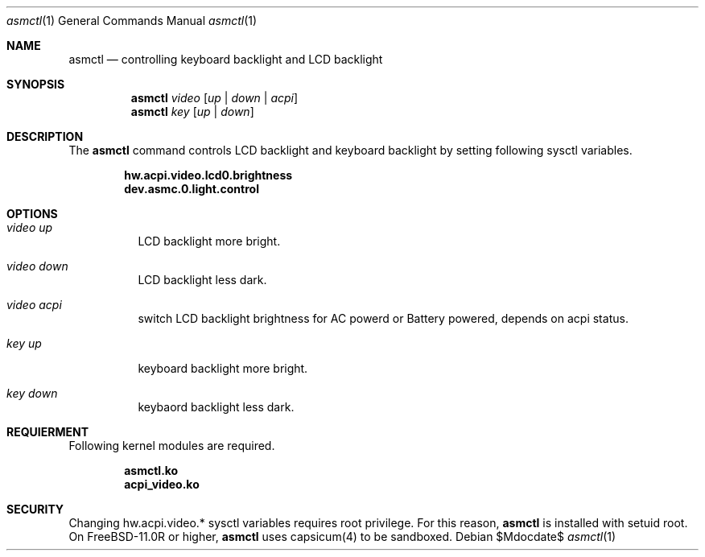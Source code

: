 .Dd $Mdocdate$
.Dt asmctl 1
.Os
.Sh NAME
.Nm asmctl
.Nd controlling keyboard backlight and LCD backlight
.Sh SYNOPSIS
.Nm asmctl Ar video
.Op Ar up | down | acpi
.Br
.Nm asmctl Ar key
.Op Ar up | down
.Sh DESCRIPTION
The
.Nm
command controls LCD backlight and keyboard backlight
by setting following sysctl variables.

.Dl hw.acpi.video.lcd0.brightness
.Dl dev.asmc.0.light.control

.Sh OPTIONS
.Bl -tag -width indent
.It Ar video up
LCD backlight more bright.
.It Ar video down
LCD backlight less dark.
.It Ar video acpi
switch LCD backlight brightness for AC powerd or Battery powered, depends on acpi status.
.It Ar key up
keyboard backlight more bright.
.It Ar key down
keybaord backlight less dark.
.El

.Sh REQUIERMENT

Following kernel modules are required.

.Dl asmctl.ko
.Dl acpi_video.ko

.Sh SECURITY
Changing hw.acpi.video.* sysctl variables requires root privilege.
For this reason,
.Nm
is installed with setuid root.
On FreeBSD-11.0R or higher,
.Nm
uses capsicum(4) to be sandboxed.
